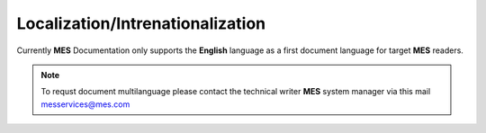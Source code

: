 Localization/Intrenationalization  
============

Currently **MES** Documentation only supports the **English** language as a first document language for target **MES** readers.

.. note::

   To requst document multilanguage please contact the technical writer **MES** system manager via this mail messervices@mes.com



